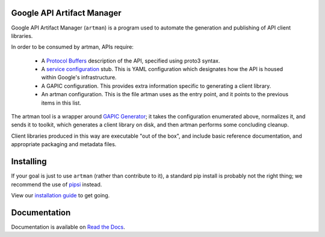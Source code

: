 Google API Artifact Manager
===========================

Google API Artifact Manager (``artman``) is a program used to automate the
generation and publishing of API client libraries.

In order to be consumed by artman, APIs require:

  * A `Protocol Buffers`_ description of the API, specified using proto3
    syntax.
  * A `service configuration`_ stub. This is YAML configuration which
    designates how the API is housed within Google's infrastructure.
  * A GAPIC configuration. This provides extra information specific to
    generating a client library.
  * An artman configuration. This is the file artman uses as the entry point,
    and it points to the previous items in this list.

The artman tool is a wrapper around `GAPIC Generator`_; it takes the configuration
enumerated above, normalizes it, and sends it to toolkit, which generates
a client library on disk, and then artman performs some concluding cleanup.

Client libraries produced in this way are executable "out of the box", and
include basic reference documentation, and appropriate packaging and
metadata files.

.. _`Protocol Buffers`: https://developers.google.com/protocol-buffers/
.. _`service configuration`: https://cloud.google.com/service-management/overview#service_configurations
.. _`GAPIC Generator`: https://github.com/googleapis/gapic-generator

Installing
==========

If your goal is just to use ``artman`` (rather than contribute to it), a
standard pip install is probably not the right thing; we recommend
the use of `pipsi`_ instead.

View our `installation guide`_ to get going.

.. _`pipsi`: https://github.com/mitsuhiko/pipsi
.. _`installation guide`: https://googleapis-artman.readthedocs.io/en/latest/installing.html

Documentation
=============

Documentation is available on `Read the Docs`_.

.. _`Read the Docs`: https://googleapis-artman.readthedocs.io/

